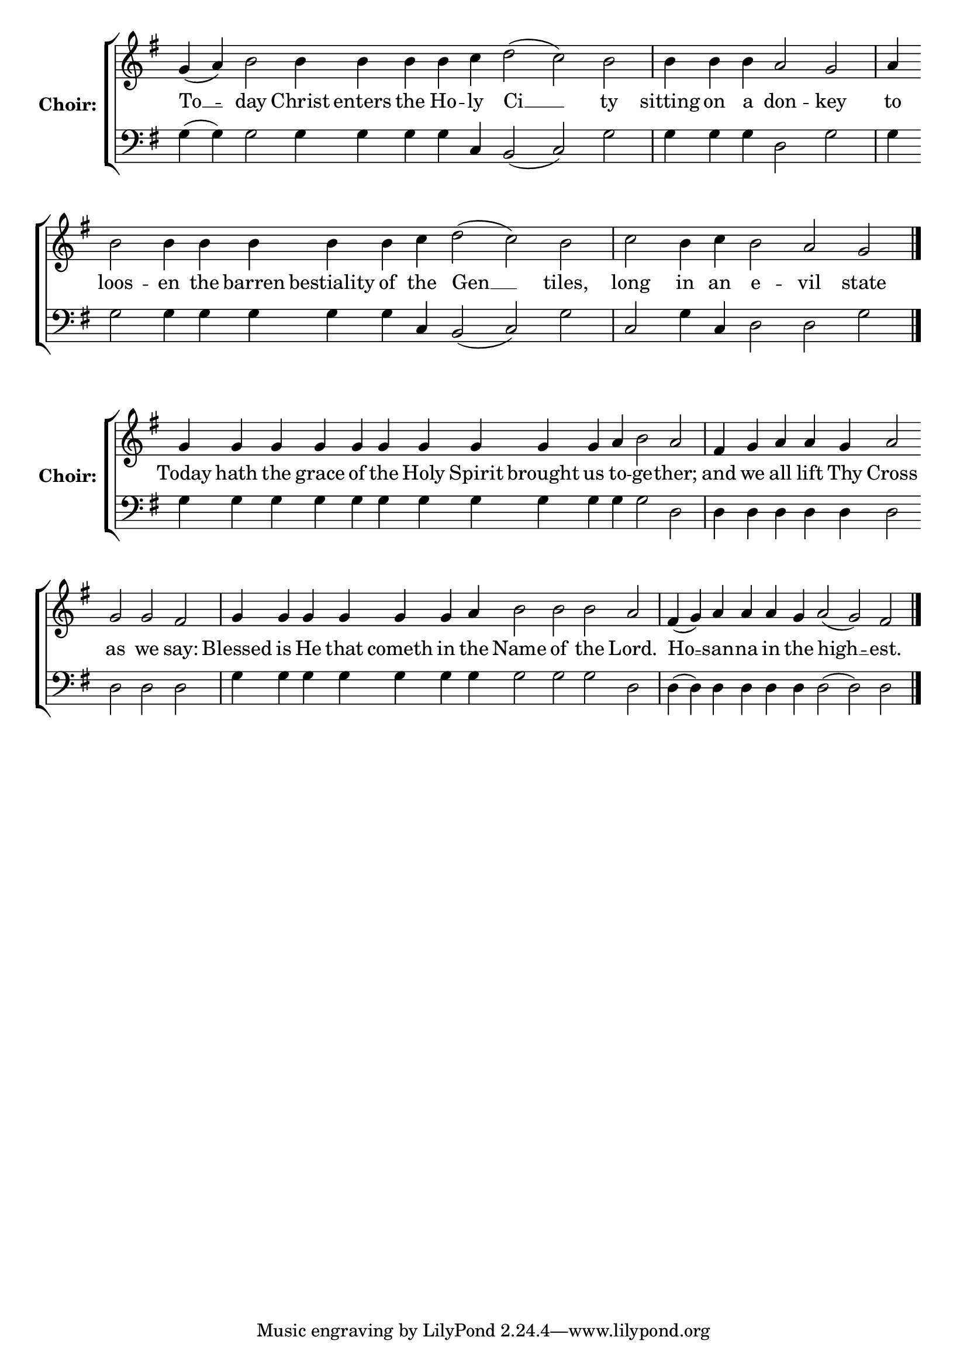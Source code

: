 \version "2.16.2"

% =======================
% Global Variables
% =======================
alignleft = \once \override LyricText #'self-alignment-X = #-1

%
% voices
%
Sop = {
	\bar "" g'4 ( a'4 ) \bar "" b'2 \bar "" b'4 \bar "" b'4 \bar "" b'4 \bar "" b'4 \bar "" c''4 \bar "" d''2 ( c''2 ) \bar "" b'2 \bar "|" b'4 \bar "" b'4 \bar "" b'4 \bar "" a'2 \bar "" g' \bar "|" a'4 \bar "" b'2 \bar "" b'4 \bar "" b'4 \bar "" b'4 \bar "" b'4 \bar "" b'4 \bar "" c''4 \bar "" d''2 ( c''2 ) \bar "" b'2 \bar "|" c''2 \bar "" b'4 \bar "" c''4 \bar "" b'2 \bar "" a'2 \bar "" g'2 \bar "|." 
}

Bass = {
	\bar "" g4 ( g4 ) \bar "" g2 \bar "" g4 \bar "" g4 \bar "" g4 \bar "" g4 \bar "" c4 \bar "" b,2 ( c2 ) \bar "" g2 \bar "|" g4 \bar "" g4 \bar "" g4 \bar "" d2 \bar "" g2 \bar "|" g4 \bar "" g2 \bar "" g4 \bar "" g4 \bar "" g4 \bar "" g4 \bar "" g4 \bar "" c4 \bar "" b,2 ( c2 ) \bar "" g2 \bar "|" c2 \bar "" g4 \bar "" c4 \bar "" d2 \bar "" d2 \bar "" g2 \bar "|." 
}


% =======================
% Lyrics
% =======================
words = \lyricmode {
	To __ 
	-- day 
	Christ enters the Ho -- 
	ly 
	Ci __ 
	ty 
	sitting on a 
	don -- 
	key 
	to 
	loos -- 
	en the barren bestiality of 
	the 
	Gen __ 
	tiles, 
	long 
	in 
	an 
	e -- 
	vil 
	state 
}

\score {


  \new ChoirStaff \with {
    instrumentName = \markup \bold "Choir:"
  }
  <<
    #(set-accidental-style 'neo-modern 'Score)
    \new Staff {
      \key g \major
      \cadenzaOn
      <<{
	  \new Voice = "Sop" {
	    %\voiceOne
	    \Sop
	  }
	}>>
    }
    \new Lyrics \lyricsto "Sop" { \words }
    \new Staff {
      \key g \major
      \clef bass
      \cadenzaOn
      <<{
	  \new Voice = "Bass" {
	    %\voiceOne
	    \Bass
	  }
	}>>
    }
  >>
}

%
% voices
%
Sop = {
	\bar "" g'4 \bar "" g'4 \bar "" g'4 \bar "" g'4 \bar "" g'4 \bar "" g'4 \bar "" g'4 \bar "" g'4 \bar "" g'4 \bar "" g'4 \bar "" a'4 \bar "" b'2 \bar "" a'2 \bar "|" fis'4 \bar "" g'4 \bar "" a'4 \bar "" a'4 \bar "" g'4 \bar "" a'2 \bar "" g'2 \bar "" g'2 \bar "" fis'2 \bar "|" g'4 \bar "" g'4 \bar "" g'4 \bar "" g'4 \bar "" g'4 \bar "" g'4 \bar "" a'4 \bar "" b'2 \bar "" b'2 \bar "" b'2 \bar "" a'2 \bar "|" fis'4 ( g'4 ) \bar "" a'4 \bar "" a'4 \bar "" a'4 \bar "" g'4 \bar "" a'2 ( g'2 ) \bar "" fis'2 \bar "|." 
}

Bass = {
	\bar "" g4 \bar "" g4 \bar "" g4 \bar "" g4 \bar "" g4 \bar "" g4 \bar "" g4 \bar "" g4 \bar "" g4 \bar "" g4 \bar "" g4 \bar "" g2 \bar "" d2 \bar "|" d4 \bar "" d4 \bar "" d4 \bar "" d4 \bar "" d4 \bar "" d2 \bar "" d2 \bar "" d2 \bar "" d2 \bar "|" g4 \bar "" g4 \bar "" g4 \bar "" g4 \bar "" g4 \bar "" g4 \bar "" g4 \bar "" g2 \bar "" g2 \bar "" g2 \bar "" d2 \bar "|" d4 ( d4 ) \bar "" d4 \bar "" d4 \bar "" d4 \bar "" d4 \bar "" d2 ( d2 ) \bar "" d2 \bar "|." 
}


% =======================
% Lyrics
% =======================
words = \lyricmode {
	Today hath the grace of the Holy Spirit brought us 
	to -- 
	ge -- 
	ther; 
	and 
	we 
	all lift 
	Thy 
	Cross 
	as we 
	say: 
	Blessed is He that cometh in 
	the 
	Name of the 
	Lord. 
	Ho __ 
	-- san -- na in 
	the 
	high __ 
	-- est. 
}

\score {


  \new ChoirStaff \with {
    instrumentName = \markup \bold "Choir:"
  }
  <<
    #(set-accidental-style 'neo-modern 'Score)
    \new Staff {
      \key g \major
      \cadenzaOn
      <<{
	  \new Voice = "Sop" {
	    %\voiceOne
	    \Sop
	  }
	}>>
    }
    \new Lyrics \lyricsto "Sop" { \words }
    \new Staff {
      \key g \major
      \clef bass
      \cadenzaOn
      <<{
	  \new Voice = "Bass" {
	    %\voiceOne
	    \Bass
	  }
	}>>
    }
  >>
}


% =======================
% Layout
% =======================
\layout {
  \context {
    \Score
    \remove "Bar_number_engraver"
  }
  \context {
    \Staff
    \remove "Time_signature_engraver"
  }
}			
